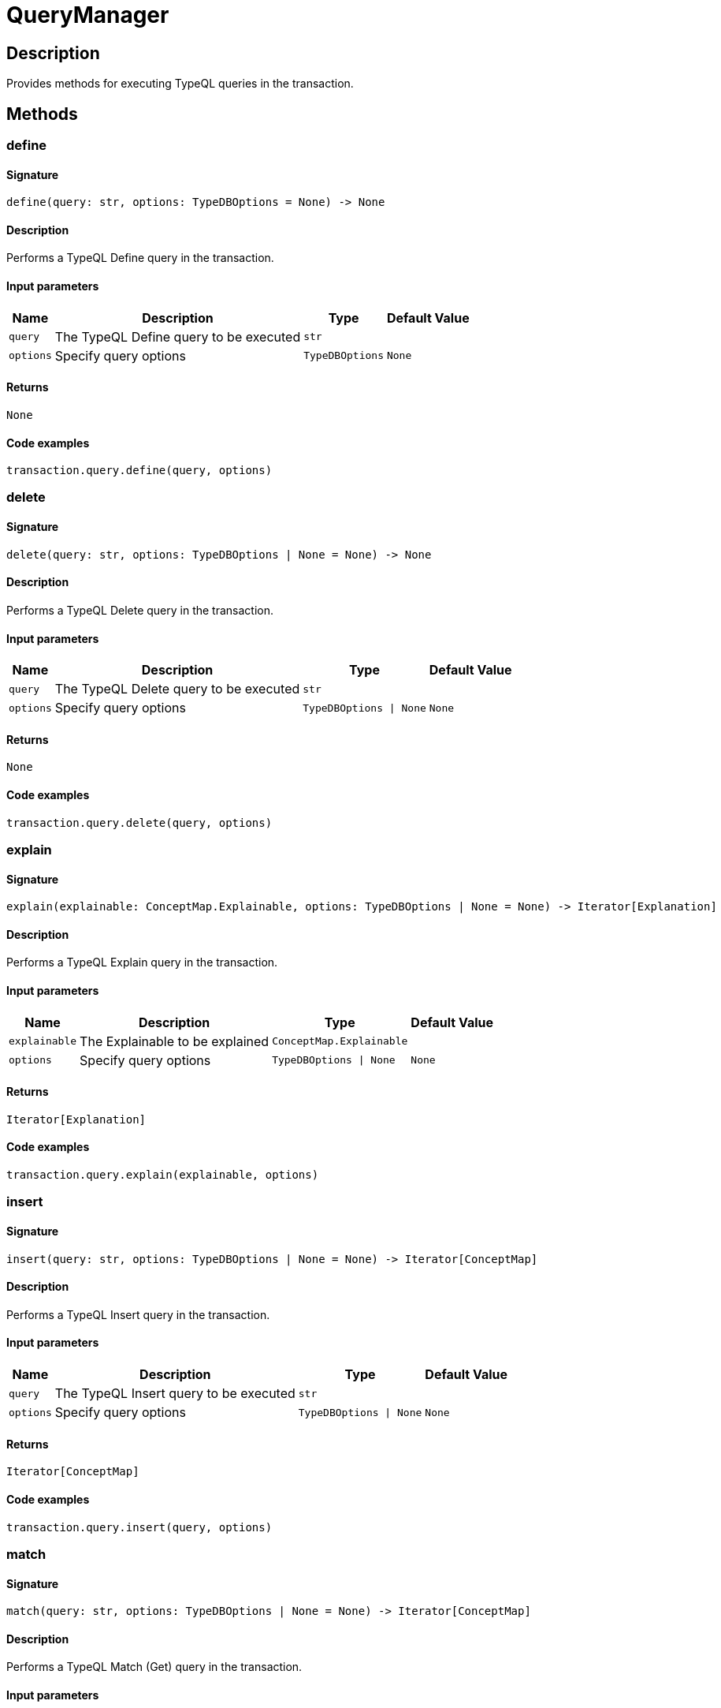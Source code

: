[#_QueryManager]
= QueryManager

== Description

Provides methods for executing TypeQL queries in the transaction.

== Methods

// tag::methods[]
[#_define]
=== define

==== Signature

[source,python]
----
define(query: str, options: TypeDBOptions = None) -> None
----

==== Description

Performs a TypeQL Define query in the transaction.

==== Input parameters

[cols="~,~,~,~"]
[options="header"]
|===
|Name |Description |Type |Default Value
a| `query` a| The TypeQL Define query to be executed a| `str` a| 
a| `options` a| Specify query options a| `TypeDBOptions` a| `None`
|===

==== Returns

`None`

==== Code examples

[source,python]
----
transaction.query.define(query, options)
----

[#_delete]
=== delete

==== Signature

[source,python]
----
delete(query: str, options: TypeDBOptions | None = None) -> None
----

==== Description

Performs a TypeQL Delete query in the transaction.

==== Input parameters

[cols="~,~,~,~"]
[options="header"]
|===
|Name |Description |Type |Default Value
a| `query` a| The TypeQL Delete query to be executed a| `str` a| 
a| `options` a| Specify query options a| `TypeDBOptions \| None` a| `None`
|===

==== Returns

`None`

==== Code examples

[source,python]
----
transaction.query.delete(query, options)
----

[#_explain]
=== explain

==== Signature

[source,python]
----
explain(explainable: ConceptMap.Explainable, options: TypeDBOptions | None = None) -> Iterator[Explanation]
----

==== Description

Performs a TypeQL Explain query in the transaction.

==== Input parameters

[cols="~,~,~,~"]
[options="header"]
|===
|Name |Description |Type |Default Value
a| `explainable` a| The Explainable to be explained a| `ConceptMap.Explainable` a| 
a| `options` a| Specify query options a| `TypeDBOptions \| None` a| `None`
|===

==== Returns

`Iterator[Explanation]`

==== Code examples

[source,python]
----
transaction.query.explain(explainable, options)
----

[#_insert]
=== insert

==== Signature

[source,python]
----
insert(query: str, options: TypeDBOptions | None = None) -> Iterator[ConceptMap]
----

==== Description

Performs a TypeQL Insert query in the transaction.

==== Input parameters

[cols="~,~,~,~"]
[options="header"]
|===
|Name |Description |Type |Default Value
a| `query` a| The TypeQL Insert query to be executed a| `str` a| 
a| `options` a| Specify query options a| `TypeDBOptions \| None` a| `None`
|===

==== Returns

`Iterator[ConceptMap]`

==== Code examples

[source,python]
----
transaction.query.insert(query, options)
----

[#_match]
=== match

==== Signature

[source,python]
----
match(query: str, options: TypeDBOptions | None = None) -> Iterator[ConceptMap]
----

==== Description

Performs a TypeQL Match (Get) query in the transaction.

==== Input parameters

[cols="~,~,~,~"]
[options="header"]
|===
|Name |Description |Type |Default Value
a| `query` a| The TypeQL Match (Get) query to be executed a| `str` a| 
a| `options` a| Specify query options a| `TypeDBOptions \| None` a| `None`
|===

==== Returns

`Iterator[ConceptMap]`

==== Code examples

[source,python]
----
transaction.query.match(query, options)
----

[#_match_aggregate]
=== match_aggregate

==== Signature

[source,python]
----
match_aggregate(query: str, options: TypeDBOptions | None = None) -> Numeric
----

==== Description

Performs a TypeQL Match Aggregate query in the transaction.

==== Input parameters

[cols="~,~,~,~"]
[options="header"]
|===
|Name |Description |Type |Default Value
a| `query` a| The TypeQL Match Aggregate query to be executed a| `str` a| 
a| `options` a| Specify query options a| `TypeDBOptions \| None` a| `None`
|===

==== Returns

`Numeric`

==== Code examples

[source,python]
----
transaction.query.match_aggregate(query, options)
----

[#_match_group]
=== match_group

==== Signature

[source,python]
----
match_group(query: str, options: TypeDBOptions | None = None) -> Iterator[ConceptMapGroup]
----

==== Description

Performs a TypeQL Match Group query in the transaction.

==== Input parameters

[cols="~,~,~,~"]
[options="header"]
|===
|Name |Description |Type |Default Value
a| `query` a| The TypeQL Match Group query to be executed a| `str` a| 
a| `options` a| Specify query options a| `TypeDBOptions \| None` a| `None`
|===

==== Returns

`Iterator[ConceptMapGroup]`

==== Code examples

[source,python]
----
transaction.query.match_group(query, options)
----

[#_match_group_aggregate]
=== match_group_aggregate

==== Signature

[source,python]
----
match_group_aggregate(query: str, options: TypeDBOptions | None = None) -> Iterator[NumericGroup]
----

==== Description

Performs a TypeQL Match Group Aggregate query in the transaction.

==== Input parameters

[cols="~,~,~,~"]
[options="header"]
|===
|Name |Description |Type |Default Value
a| `query` a| The TypeQL Match Group Aggregate query to be executed a| `str` a| 
a| `options` a| Specify query options a| `TypeDBOptions \| None` a| `None`
|===

==== Returns

`Iterator[NumericGroup]`

==== Code examples

[source,python]
----
transaction.query.match_group_aggregate(query, options)
----

[#_undefine]
=== undefine

==== Signature

[source,python]
----
undefine(query: str, options: TypeDBOptions = None) -> None
----

==== Description

Performs a TypeQL Undefine query in the transaction.

==== Input parameters

[cols="~,~,~,~"]
[options="header"]
|===
|Name |Description |Type |Default Value
a| `query` a| The TypeQL Undefine query to be executed a| `str` a| 
a| `options` a| Specify query options a| `TypeDBOptions` a| `None`
|===

==== Returns

`None`

==== Code examples

[source,python]
----
transaction.query.undefine(query, options)
----

[#_update]
=== update

==== Signature

[source,python]
----
update(query: str, options: TypeDBOptions | None = None) -> Iterator[ConceptMap]
----

==== Description

Performs a TypeQL Update query in the transaction.

==== Input parameters

[cols="~,~,~,~"]
[options="header"]
|===
|Name |Description |Type |Default Value
a| `query` a| The TypeQL Update query to be executed a| `str` a| 
a| `options` a| Specify query options a| `TypeDBOptions \| None` a| `None`
|===

==== Returns

`Iterator[ConceptMap]`

==== Code examples

[source,python]
----
transaction.query.update(query, options)
----

// end::methods[]
